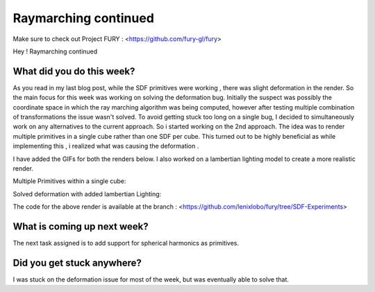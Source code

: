 Raymarching continued
======================

.. post:: June 21 2020
   :author: Lenix Lobo
   :tags: google
   :category: gsoc

Make sure to check out Project FURY : <https://github.com/fury-gl/fury>

Hey ! 
Raymarching continued

What did you do this week?
--------------------------
As you read in my last blog post, while the SDF primitives were working , there was slight deformation in the render. So the main focus for this week was working on solving the deformation bug. Initially the suspect was possibly the coordinate space in which the ray marching algorithm was being computed, however after testing multiple combination of transformations the issue wasn't solved. To avoid getting stuck too long on a single bug, I decided to simultaneously work on any alternatives to the current approach. So i started working on the 2nd approach. The idea was to render multiple primitives in a single cube rather than one SDF per cube. This turned out to be highly beneficial as while implementing this , i realized what was causing the deformation .

I have added the GIFs for both the renders below. I also worked on a lambertian lighting model to create a more realistic render.



Multiple Primitives within a single cube:

.. image:: https://raw.githubusercontent.com/lenixlobo/fury-outputs/master/blog-week-4a.gif

Solved deformation with added lambertian Lighting: 

.. image:: https://raw.githubusercontent.com/lenixlobo/fury-outputs/master/blog-week-4b.gif

The code for the above render is available at the branch : <https://github.com/lenixlobo/fury/tree/SDF-Experiments>

What is coming up next week?
----------------------------
The next task assigned is to add support for spherical harmonics as primitives.

Did you get stuck anywhere?
---------------------------
I was stuck on the deformation issue for most of the week, but was eventually able to solve that.
